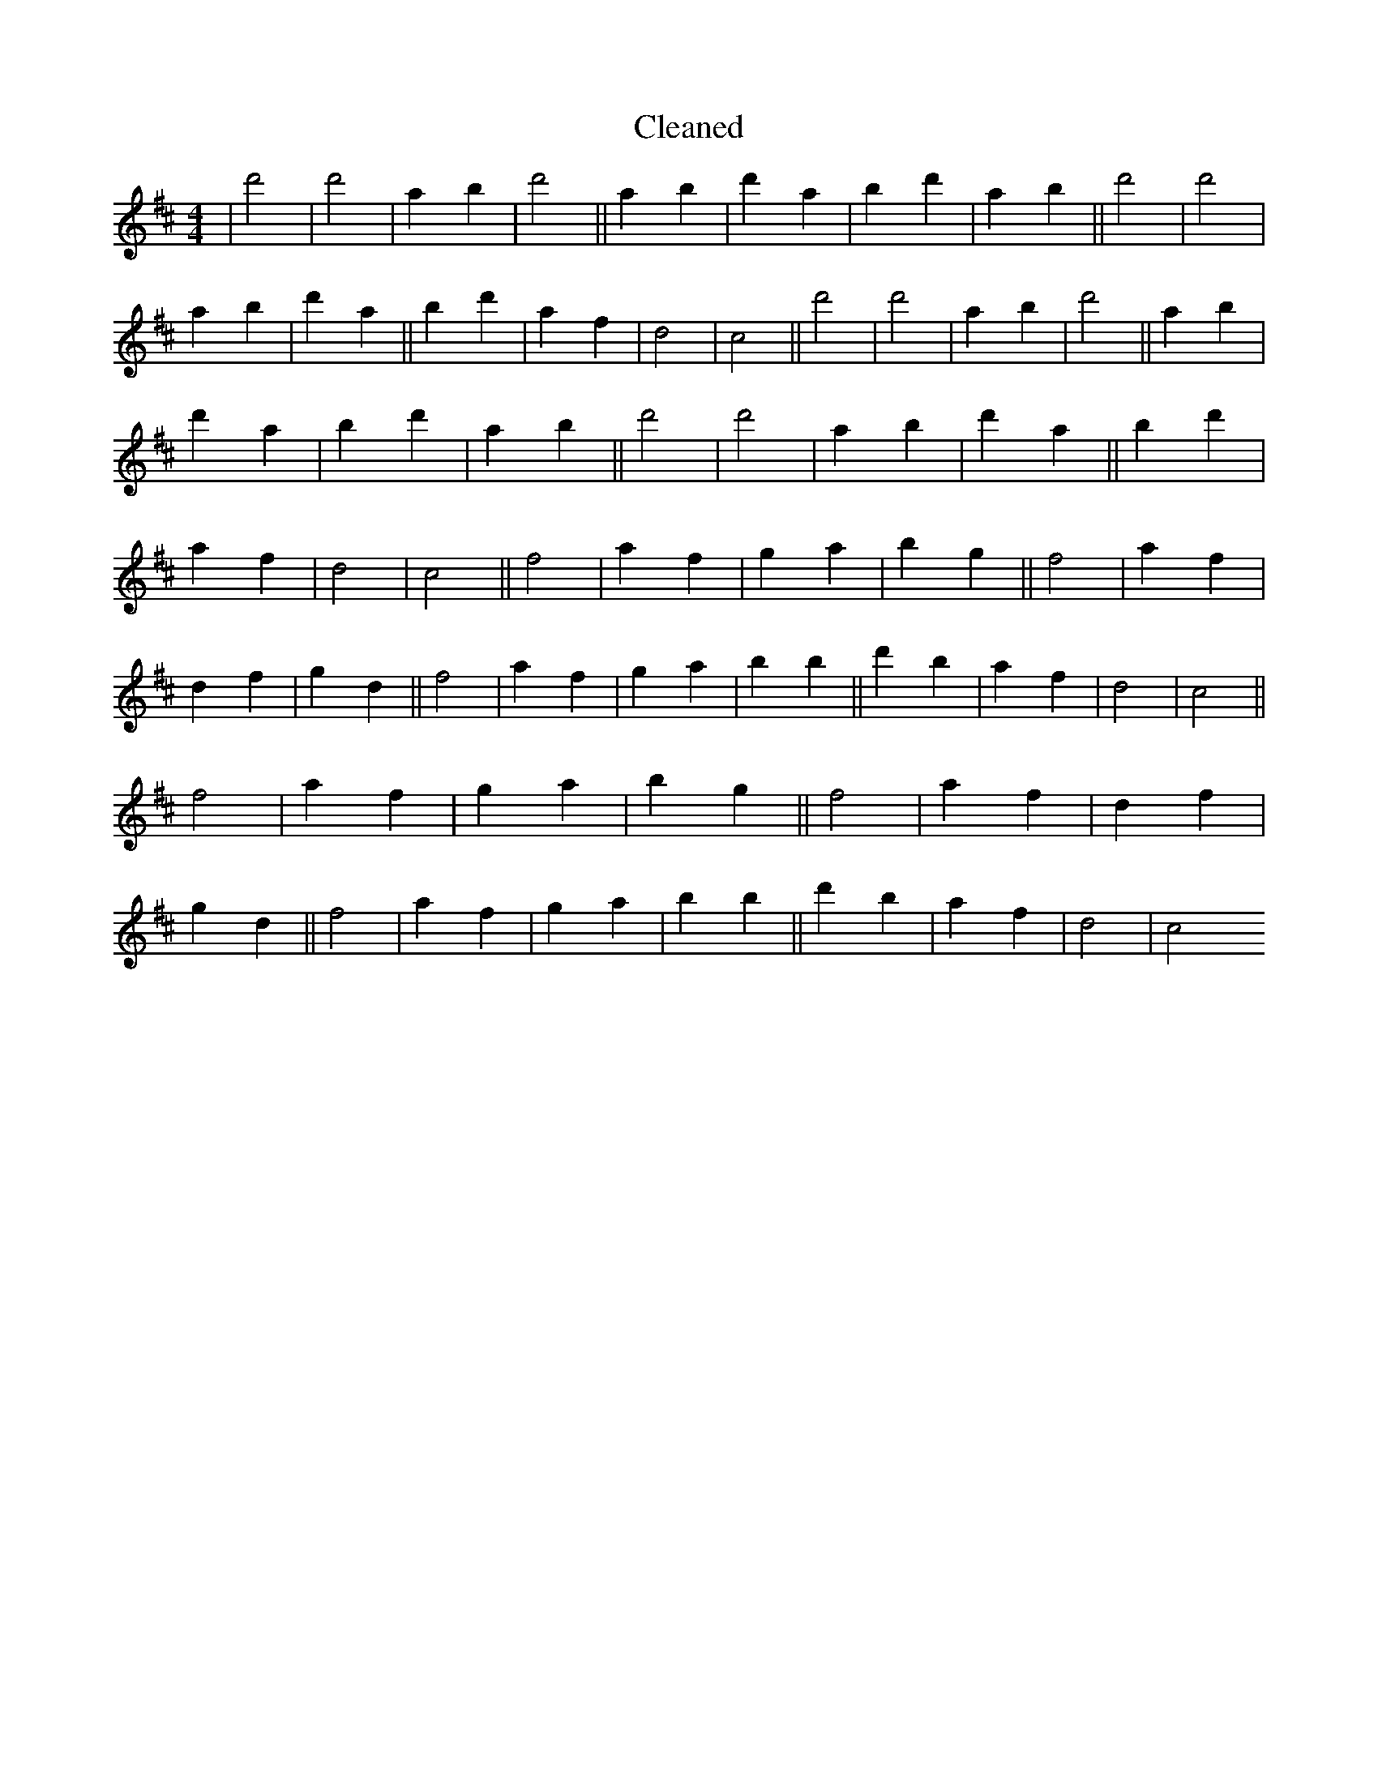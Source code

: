 X:426
T: Cleaned
M:4/4
K: DMaj
|d'4|d'4|a2b2|d'4||a2b2|d'2a2|b2d'2|a2b2||d'4|d'4|a2b2|d'2a2||b2d'2|a2f2|d4|c4||d'4|d'4|a2b2|d'4||a2b2|d'2a2|b2d'2|a2b2||d'4|d'4|a2b2|d'2a2||b2d'2|a2f2|d4|c4||f4|a2f2|g2a2|b2g2||f4|a2f2|d2f2|g2d2||f4|a2f2|g2a2|b2B'2||d'2b2|a2f2|d4|c4||f4|a2f2|g2a2|b2g2||f4|a2f2|d2f2|g2d2||f4|a2f2|g2a2|b2B'2||d'2b2|a2f2|d4|c4